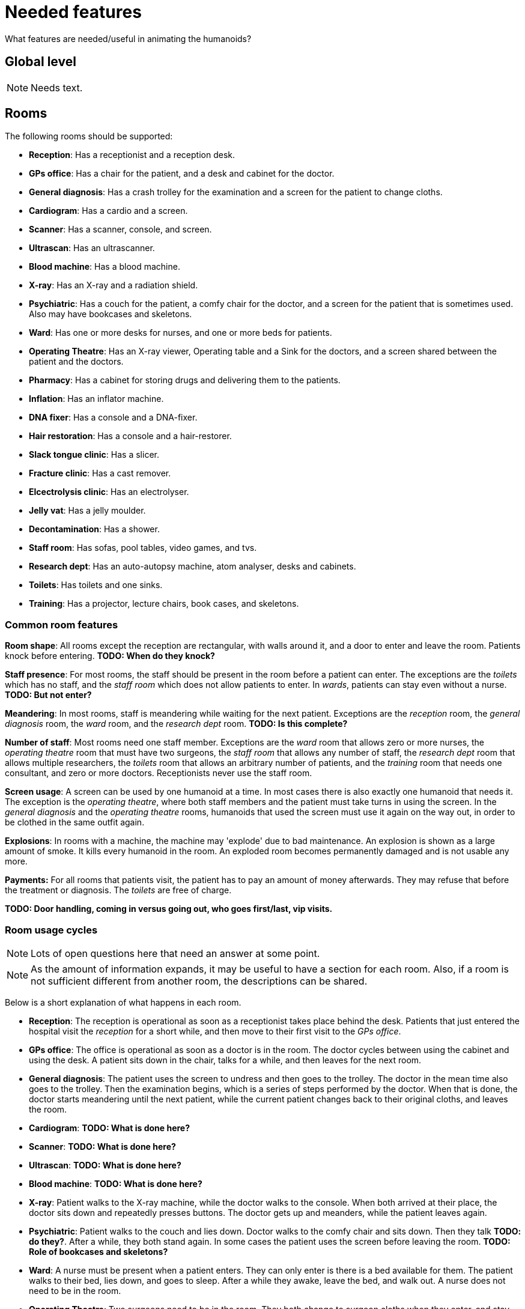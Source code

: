 = Needed features
:icons:

What features are needed/useful in animating the humanoids?

== Global level

NOTE: Needs text.

== Rooms

The following rooms should be supported:

* *Reception*: Has a receptionist and a reception desk.
* *GPs office*: Has a chair for the patient, and a desk and cabinet for the doctor.
* *General diagnosis*: Has a crash trolley for the examination and a screen for the
  patient to change cloths.
* *Cardiogram*: Has a cardio and a screen.
* *Scanner*: Has a scanner, console, and screen.
* *Ultrascan*: Has an ultrascanner.
* *Blood machine*: Has a blood machine.
* *X-ray*: Has an X-ray and a radiation shield.
* *Psychiatric*: Has a couch for the patient, a comfy chair for the doctor, and a screen
  for the patient that is sometimes used. Also may have bookcases and skeletons.
* *Ward*: Has one or more desks for nurses, and one or more beds for patients.
* *Operating Theatre*: Has an X-ray viewer, Operating table and a Sink for the
  doctors, and a screen shared between the patient and the doctors.
* *Pharmacy*: Has a cabinet for storing drugs and delivering them to the patients.
* *Inflation*: Has an inflator machine.
* *DNA fixer*: Has a console and a DNA-fixer.
* *Hair restoration*: Has a console and a hair-restorer.
* *Slack tongue clinic*: Has a slicer.
* *Fracture clinic*: Has a cast remover.
* *Elcectrolysis clinic*: Has an electrolyser.
* *Jelly vat*: Has a jelly moulder.
* *Decontamination*: Has a shower.
* *Staff room*: Has sofas, pool tables, video games, and tvs.
* *Research dept*: Has an auto-autopsy machine, atom analyser, desks and cabinets.
* *Toilets*: Has toilets and one sinks.
* *Training*: Has a projector, lecture chairs, book cases, and skeletons.

=== Common room features

*Room shape*: All rooms except the reception are rectangular, with walls around it, and a door to
enter and leave the room. Patients knock before entering.
*TODO: When do they knock?*

*Staff presence*: For most rooms, the staff should be present in the room before a patient can enter.
The exceptions are the _toilets_ which has no staff, and the _staff room_ which does
not allow patients to enter.
In _wards_, patients can stay even without a nurse. *TODO: But not enter?*

*Meandering*: In most rooms, staff is meandering while waiting for the next patient. Exceptions
are the _reception_ room, the _general diagnosis_ room, the _ward_ room, and
the _research dept_ room. *TODO: Is this complete?*

*Number of staff*: Most rooms need one staff member. Exceptions are
the _ward_ room that allows zero or more nurses,
the _operating theatre_ room that must have two surgeons,
the _staff room_ that allows any number of staff,
the _research dept_ room that allows multiple researchers,
the _toilets_ room that allows an arbitrary number of patients, and
the _training_ room that needs one consultant, and zero or more doctors.
Receptionists never use the staff room.

*Screen usage*: A screen can be used by one humanoid at a time. In most cases there is also exactly
one humanoid that needs it. The exception is the _operating theatre_, where both
staff members and the patient must take turns in using the screen.
In the _general diagnosis_ and the _operating theatre_ rooms, humanoids that used
the screen must use it again on the way out, in order to be clothed in the same
outfit again.

*Explosions*: In rooms with a machine, the machine may 'explode' due to bad maintenance.
An explosion is shown as a large amount of smoke. It kills every humanoid in the room.
An exploded room becomes permanently damaged and is not usable any more.

*Payments:* For all rooms that patients visit, the patient has to pay an
amount of money afterwards. They may refuse that before the treatment or diagnosis.
The _toilets_ are free of charge.

*TODO: Door handling, coming in versus going out, who goes first/last, vip visits.*

=== Room usage cycles

NOTE: Lots of open questions here that need an answer at some point.

NOTE: As the amount of information expands, it may be useful to have a section
for each room. Also, if a room is not sufficient different from another room, the
descriptions can be shared.

Below is a short explanation of what happens in each room.

* *Reception*: The reception is operational as soon as a receptionist takes place
  behind the desk. Patients that just entered the hospital visit the _reception_
  for a short while, and then move to their first visit to the _GPs office_.
* *GPs office*: The office is operational as soon as a doctor is in the room. The doctor
  cycles between using the cabinet and using the desk.
  A patient sits down in the chair, talks for a while, and then leaves for the next
  room.
* *General diagnosis*: The patient uses the screen to undress and then goes to the trolley.
  The doctor in the mean time also goes to the trolley. Then the examination begins,
  which is a series of steps performed by the doctor. When that is done, the doctor
  starts meandering until the next patient, while the current patient changes back to
  their original cloths, and leaves the room.
* *Cardiogram*: *TODO: What is done here?*
* *Scanner*: *TODO: What is done here?*
* *Ultrascan*: *TODO: What is done here?*
* *Blood machine*: *TODO: What is done here?*
* *X-ray*: Patient walks to the X-ray machine, while the doctor walks to the console.
  When both arrived at their place, the doctor sits down and repeatedly presses buttons.
  The doctor gets up and meanders, while the patient leaves again.
* *Psychiatric*: Patient walks to the couch and lies down. Doctor walks to the
  comfy chair and sits down. Then they talk *TODO: do they?*. After a while, they
  both stand again. In some cases the patient uses the screen before leaving the room.
  *TODO: Role of bookcases and skeletons?*
* *Ward*: A nurse must be present when a patient enters. They can only enter is there is a bed
  available for them. The patient walks to their bed, lies down, and goes to sleep.
  After a while they awake, leave the bed, and walk out. A nurse does not need to be in the room.
* *Operating Theatre*: Two surgeons need to be in the room. They both change to surgeon cloths
  when they enter, and stay that way until they leave. When a patient comes in,
  both surgeons wash their hands at the sink. Then they move to the operating table.
  The patient undresses and moves to the operating table. The patient lies
  down *TODO: At what conditions?*
  Doctors begin to operate *TODO: How?*. After a while, they are done. Doctors wander off,
  and the patient changes their cloths back to what they had when they entered behind the
  screen. Then the patient leaves.
* *Pharmacy*: After the nurse and patient are at their right spots, the nurse opens the cabinet,
  takes out a drink, and gives it to the patient. The patient drinks it,  gives the glass back,
  and leaves.
  The nurse puts it in the cabinet again.
  +
  A special animation here is _morphing_. The drug causes a change in the visual appearance
  of the patient, which is animated while the drinking animation is playing.
* *Inflation*: The doctor and the patient take their place around the inflator and a
  sequence of animations is played. Then the patient leaves and the doctor wanders
  until the next patient arrives.
* *DNA fixer*: *TODO: What is done here?*
* *Hair restoration*: *TODO: What is done here?*
* *Slack tongue clinic*: The doctor and the patient take their place around the slicer and a
  sequence of animations is played. Then the patient leaves and the doctor wanders
  until the next patient arrives.
* *Fracture clinic*: The patient sits down in the cast remover, the nurse closes it,
  performs several steps, and opens it again. Then the patient leaves again.
* *Elcectrolysis clinic*: *TODO: What is done here?*
* *Jelly vat*:  *TODO: What is done here?*
* *Decontamination*:  *TODO: What is done here?*
* *Staff room*: Staff room always allows staff to enter. Once inside, they cycle
  through using the sofas, pool tables, and video games (some of the objects are
  only used by a subset of staff members). *TODO: TVs usage?* If all objects are
  being used, the staff member just wanders in the room. After a while they leave again.
* *Research dept*: The researchers are cycling between desks, the atom analyser, and the
  cabinets. When a patient arrives, one of the doctor goes to the auto-autopsy machine.
  The patient and the doctor at the machine perform a number of steps, and the patient
  disappears. Then the doctor goes back to cycling between the desks, atom analyser, and
  cabinets.
* *Toilets*: After entering, each patient first goes to a loo. From the loo they visit the
  sink, and then leave. *TODO: When exactly can a patient enter*
* *Training*: The consultant stands near the projector and gives a lecture. Student
  doctor may enter and leave at any time. *TODO: When does the consultant stop?*
  *What is done with the book cases and skeletons?*

== To include

* Idling (should be in staff activities at a higher level)

* Emergencies
* Epidemics
* VIP visits
* A section about user interactions
* Room explosions
* Monitor the destination while walking, to detect moves or disappearances.
* A room cannot be closed.
* Order of using the screen in the operating theatre.
* When does a patient knock at the door?
* When leaving a room, does the staff leave after the patient?
